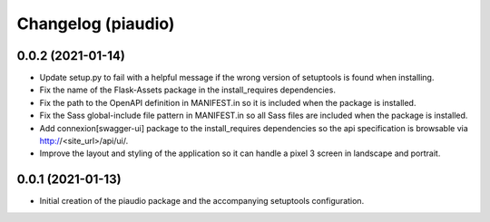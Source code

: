 ===================
Changelog (piaudio)
===================

0.0.2 (2021-01-14)
==================

- Update setup.py to fail with a helpful message if the wrong version of setuptools is found when installing.
- Fix the name of the Flask-Assets package in the install_requires dependencies.
- Fix the path to the OpenAPI definition in MANIFEST.in so it is included when the package is installed.
- Fix the Sass global-include file pattern in MANIFEST.in so all Sass files are included when the package is installed.
- Add connexion[swagger-ui] package to the install_requires dependencies so the api specification is browsable via http://<site_url>/api/ui/.
- Improve the layout and styling of the application so it can handle a pixel 3 screen in landscape and portrait.

0.0.1 (2021-01-13)
==================

- Initial creation of the piaudio package and the accompanying setuptools configuration.
